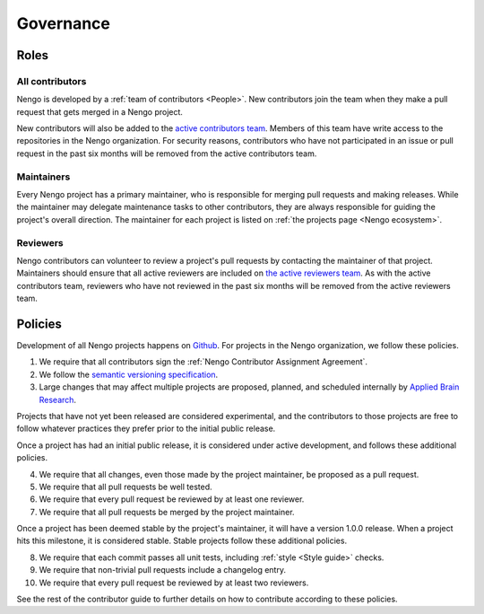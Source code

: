 **********
Governance
**********

Roles
=====

All contributors
----------------

Nengo is developed by a
:ref:`team of contributors <People>`.
New contributors join the team
when they make a pull request
that gets merged in a Nengo project.

New contributors will also be added
to the `active contributors team
<https://github.com/orgs/nengo/teams/active-contributors>`_.
Members of this team have write access
to the repositories in the Nengo organization.
For security reasons,
contributors who have not
participated in an issue or pull request
in the past six months will be
removed from the active contributors team.

Maintainers
-----------

Every Nengo project has a primary maintainer,
who is responsible for merging pull requests
and making releases.
While the maintainer may delegate maintenance tasks
to other contributors,
they are always responsible for
guiding the project's overall direction.
The maintainer for each project is listed
on :ref:`the projects page <Nengo ecosystem>`.

Reviewers
---------

Nengo contributors can volunteer
to review a project's pull requests
by contacting the maintainer of that project.
Maintainers should ensure that all active reviewers
are included on `the active reviewers team
<https://github.com/orgs/nengo/teams/active-reviewers>`_.
As with the active contributors team,
reviewers who have not reviewed in the past six months
will be removed from the active reviewers team.

Policies
========

Development of all Nengo projects
happens on `Github <https://github.com/nengo>`_.
For projects in the Nengo organization,
we follow these policies.

1. We require that all contributors sign the
   :ref:`Nengo Contributor Assignment Agreement`.

2. We follow the
   `semantic versioning specification <http://semver.org/>`_.

3. Large changes that may affect multiple projects
   are proposed, planned, and scheduled internally
   by `Applied Brain Research <http://appliedbrainresearch.com/>`_.

Projects that have not yet been released
are considered experimental,
and the contributors to those projects
are free to follow whatever practices
they prefer prior to the initial public release.

Once a project has had an initial public release,
it is considered under active development,
and follows these additional policies.

4. We require that all changes,
   even those made by the project maintainer,
   be proposed as a pull request.

5. We require that all pull requests be well tested.

6. We require that every pull request be reviewed
   by at least one reviewer.

7. We require that all pull requests be merged
   by the project maintainer.

Once a project has been deemed stable
by the project's maintainer,
it will have a version 1.0.0 release.
When a project hits this milestone,
it is considered stable.
Stable projects follow these additional policies.

8. We require that each commit passes all unit tests,
   including :ref:`style <Style guide>` checks.

9. We require that non-trivial pull requests include a changelog entry.

10. We require that every pull request be reviewed
    by at least two reviewers.

See the rest of the contributor guide
to further details on how to contribute
according to these policies.
